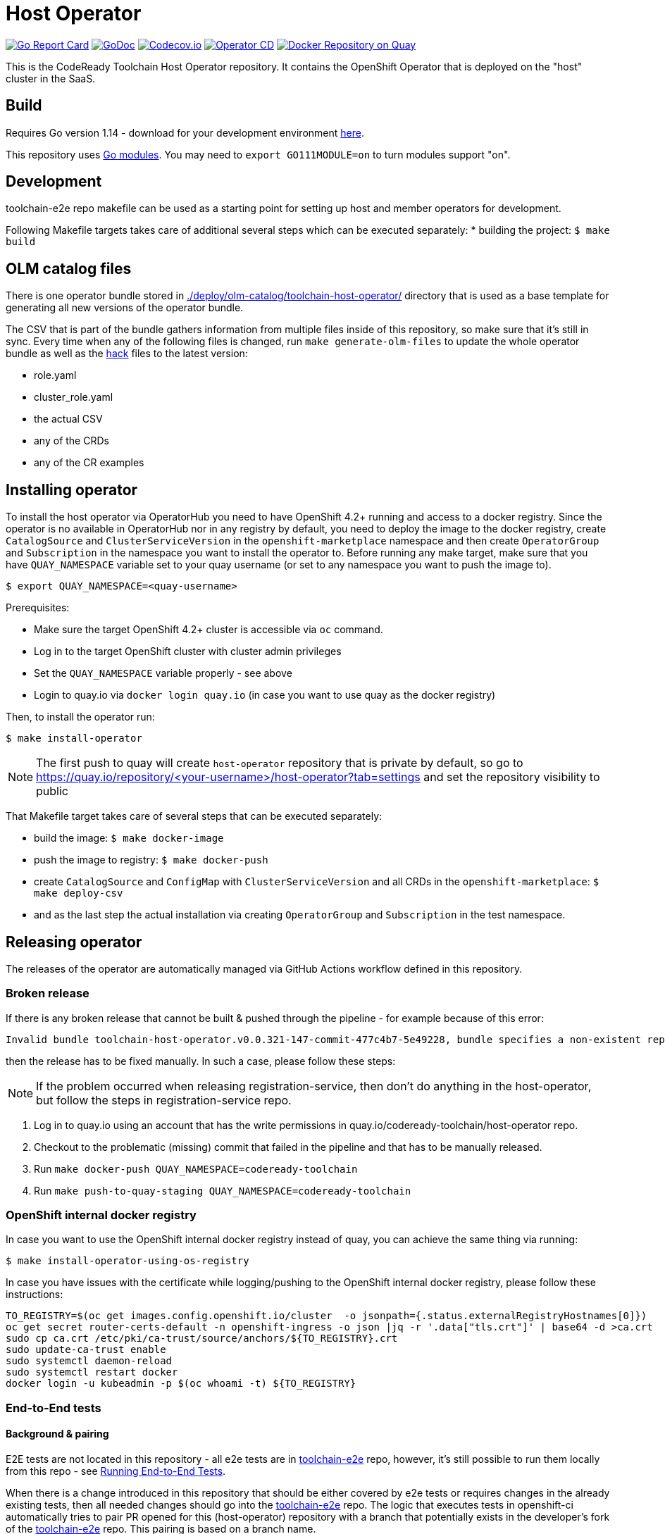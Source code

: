 = Host Operator

image:https://goreportcard.com/badge/github.com/codeready-toolchain/host-operator[Go Report Card, link="https://goreportcard.com/report/github.com/codeready-toolchain/host-operator"]
image:https://godoc.org/github.com/codeready-toolchain/host-operator?status.png[GoDoc,link="https://godoc.org/github.com/codeready-toolchain/host-operator"]
image:https://codecov.io/gh/codeready-toolchain/host-operator/branch/master/graph/badge.svg[Codecov.io,link="https://codecov.io/gh/codeready-toolchain/host-operator"]
image:https://github.com/codeready-toolchain/host-operator/actions/workflows/workflow.yml/badge.svg[Operator CD,link="https://github.com/codeready-toolchain/host-operator/actions/workflows/workflow.yml"]
image:https://quay.io/repository/codeready-toolchain/host-operator/status["Docker Repository on Quay", link="https://quay.io/repository/codeready-toolchain/host-operator"]

This is the CodeReady Toolchain Host Operator repository. It contains the OpenShift Operator that is deployed on the "host" cluster in the SaaS.

== Build

Requires Go version 1.14 - download for your development environment https://golang.org/dl/[here].

This repository uses https://github.com/golang/go/wiki/Modules[Go modules]. You may need to `export GO111MODULE=on` to turn modules support "on".

== Development

toolchain-e2e repo makefile can be used as a starting point for setting up host and member operators for development.

Following Makefile targets takes care of additional several steps which can be executed separately:
* building the project: `$ make build`

== OLM catalog files

There is one operator bundle stored in link:./deploy/olm-catalog/toolchain-host-operator/[] directory that is used as a base template for generating all new versions of the operator bundle.

The CSV that is part of the bundle gathers information from multiple files inside of this repository, so make sure that it's still in sync. Every time when any of the following files is changed, run `make generate-olm-files` to update the whole operator bundle as well as the link:./hack/[hack] files to the latest version:

* role.yaml
* cluster_role.yaml
* the actual CSV
* any of the CRDs
* any of the CR examples

== Installing operator

To install the host operator via OperatorHub you need to have OpenShift 4.2+ running and access to a docker registry.
Since the operator is no available in OperatorHub nor in any registry by default, you need to deploy the image to the docker registry, create `CatalogSource` and `ClusterServiceVersion` in the `openshift-marketplace` namespace and then create `OperatorGroup` and `Subscription` in the namespace you want to install the operator to.
Before running any make target, make sure that you have `QUAY_NAMESPACE` variable set to your quay username (or set to any namespace you want to push the image to).

```bash
$ export QUAY_NAMESPACE=<quay-username>
```

Prerequisites:

* Make sure the target OpenShift 4.2+ cluster is accessible via `oc` command.
* Log in to the target OpenShift cluster with cluster admin privileges
* Set the `QUAY_NAMESPACE` variable properly - see above
* Login to quay.io via `docker login quay.io` (in case you want to use quay as the docker registry)

Then, to install the operator run:
```bash
$ make install-operator
```

NOTE: The first push to quay will create `host-operator` repository that is private by default, so go to https://quay.io/repository/<your-username>/host-operator?tab=settings and set the repository visibility to public

That Makefile target takes care of several steps that can be executed separately:

* build the image: `$ make docker-image`
* push the image to registry: `$ make docker-push`
* create `CatalogSource` and `ConfigMap` with `ClusterServiceVersion` and all CRDs in the `openshift-marketplace`: `$ make deploy-csv`
* and as the last step the actual installation via creating `OperatorGroup` and `Subscription` in the test namespace.

== Releasing operator

The releases of the operator are automatically managed via GitHub Actions workflow defined in this repository.

=== Broken release

If there is any broken release that cannot be built & pushed through the pipeline - for example because of this error:
```
Invalid bundle toolchain-host-operator.v0.0.321-147-commit-477c4b7-5e49228, bundle specifies a non-existent replacement toolchain-host-operator.v0.0.320-146-commit-f46a8aa-8f94bc0
```
then the release has to be fixed manually. In such a case, please follow these steps:

NOTE: If the problem occurred when releasing registration-service, then don't do anything in the host-operator, but follow the steps in registration-service repo.

1. Log in to quay.io using an account that has the write permissions in quay.io/codeready-toolchain/host-operator repo.
2. Checkout to the problematic (missing) commit that failed in the pipeline and that has to be manually released.
3. Run `make docker-push QUAY_NAMESPACE=codeready-toolchain`
4. Run `make push-to-quay-staging QUAY_NAMESPACE=codeready-toolchain`

=== OpenShift internal docker registry

In case you want to use the OpenShift internal docker registry instead of quay, you can achieve the same thing via running:
```bash
$ make install-operator-using-os-registry
```
In case you have issues with the certificate while logging/pushing to the OpenShift internal docker registry, please follow these instructions:
```bash
TO_REGISTRY=$(oc get images.config.openshift.io/cluster  -o jsonpath={.status.externalRegistryHostnames[0]})
oc get secret router-certs-default -n openshift-ingress -o json |jq -r '.data["tls.crt"]' | base64 -d >ca.crt
sudo cp ca.crt /etc/pki/ca-trust/source/anchors/${TO_REGISTRY}.crt
sudo update-ca-trust enable
sudo systemctl daemon-reload
sudo systemctl restart docker
docker login -u kubeadmin -p $(oc whoami -t) ${TO_REGISTRY}
```

=== End-to-End tests

==== Background & pairing

E2E tests are not located in this repository - all e2e tests are in https://github.com/codeready-toolchain/toolchain-e2e[toolchain-e2e] repo, however, it's still possible to run them locally from this repo - see <<Running End-to-End Tests>>.

When there is a change introduced in this repository that should be either covered by e2e tests or requires changes in the already existing tests, then all needed changes should go into the https://github.com/codeready-toolchain/toolchain-e2e[toolchain-e2e] repo.
The logic that executes tests in openshift-ci automatically tries to pair PR opened for this (host-operator) repository with a branch that potentially exists in the developer's fork of the https://github.com/codeready-toolchain/toolchain-e2e[toolchain-e2e] repo. This pairing is based on a branch name.

For example, if a developer with GH account `cooljohn` opens a PR (for host-operator repo) from a branch `fix-reconcile`, then the logic checks if there is a branch `fix-reconcile` also in the `cooljohn/toolchain-e2e` fork.
If there is, then the logic:

1. clones latest changes from https://github.com/codeready-toolchain/toolchain-e2e[codeready-toolchain/toolchain-e2e]
2. fetches the `fix-reconcile` branch from `cooljohn/toolchain-e2e` fork
3. merges `master` branch with the changes from `fix-reconcile` branch
4. clones latest changes from https://github.com/codeready-toolchain/member-operator[member-operator] repo and builds & deploys the `member-operator` image out of it
5. builds & deploys the `host-operator` image from the code that is in the PR
6. runs e2e tests against both operators from the merged branch of the `toolchain-e2e` repo

If the branch with the same name does not exist, then it only clones the latest changes from https://github.com/codeready-toolchain/toolchain-e2e[toolchain-e2e] and runs e2e tests from the `master`.

If you still don't know what to do with e2e tests in some use-cases, go to <<What to do>> section where all use-cases are covered.

==== Prerequisites if running locally

===== Minishift
If you are running this tests locally on minishift, make sure that you have exposed minishift's docker-env, so that deployment can use locally built image. You can expose it by running following command.
`eval $(minishift docker-env)`


NOTE: This is not required for openshift-ci environment

===== OpenShift 4.2+

* Make sure you have set the `QUAY_NAMESPACE` variable: `export QUAY_NAMESPACE=<quay-username>`
* Log in to the target OpenShift cluster with cluster admin privileges
* The visibility of `host-operator` repository in quay is set to public (https://quay.io/repository/<your-username>/host-operator?tab=settings)

==== Running End-to-End Tests

Although the e2e tests are in the separated repository, it's still possible to run them from this repo (host-operator) and also against the current code that is at HEAD.
There are two Makefile targets that will execute the e2e tests:

* `make test-e2e` - this target clones latest changes from https://github.com/codeready-toolchain/toolchain-e2e[toolchain-e2e] and runs e2e tests for both operators from the master. As deployment for `host-operator` it uses the current code that is at HEAD.
* `make test-e2e-local` - this target doesn't clone anything, but it runs run e2e tests for both operators from the directory `../toolchain-e2e`. As deployment for `host-operator` it uses the current code that is at HEAD.

The tests executed within https://github.com/codeready-toolchain/toolchain-e2e[toolchain-e2e] repo will take care of creating all needed namespaces with random names (or see below for enforcing some specific namespace names).
It will also create all required CRDs, role and role bindings for the service accounts, build the Docker images for both operators and push them to the OpenShift container registry. Finally, it will deploy the operators and run the tests using the operator-sdk.

 NOTE: you can override the default namespace names where the end-to-end tests are going to be executed - eg.: `make test-e2e HOST_NS=my-host MEMBER_NS=my-member` file.

===== What to do

If you are still confused by the e2e location, execution and branch pairing, see the following cases and needed steps:

* *Working locally:*
** *Need to test your code using the latest version of e2e tests from https://github.com/codeready-toolchain/toolchain-e2e[toolchain-e2e] repo:*
*** execute `make test-e2e`
** *Need to test your code using e2e tests located in `../toolchain-e2e` repo:*
*** `make test-e2e-local`

* *Creating a PR:*
** *Your PR doesn't need any changes in https://github.com/codeready-toolchain/toolchain-e2e[toolchain-e2e] repo:*
*** 1. check the name of a branch you are going to create a PR for
*** 2. make sure that your fork of https://github.com/codeready-toolchain/toolchain-e2e[toolchain-e2e] repo doesn't contain branch with the same name
*** 3. create a PR
** *Your PR requires changes in https://github.com/codeready-toolchain/toolchain-e2e[toolchain-e2e] repo:*
*** 1. check the name of a branch you are going to create a PR for
*** 2. create a branch with the same name within your fork of https://github.com/codeready-toolchain/toolchain-e2e[toolchain-e2e] repo and put all necessary changes there
*** 3. push all changes into both forks of the repositories https://github.com/codeready-toolchain/toolchain-e2e[toolchain-e2e] and https://github.com/codeready-toolchain/host-operator[host-operator]
*** 4. create a PR for https://github.com/codeready-toolchain/host-operator[host-operator]
*** 5. create a PR for https://github.com/codeready-toolchain/toolchain-e2e[toolchain-e2e]

=== Verifying the OpenShift CI configuration

 It's possible to verify the OpenShift CI config from the developer's laptop while all the jobs are executed on the remote, online CI platform:

1. checkout and build the https://github.com/openshift/ci-tools[CI Operator] command line tool
2. login to https://console.svc.ci.openshift.org (via GH OAuth) and copy the login command (you may need to switch to the `application console`)
3. login with the command aferementioned
4. run the CI jobs with
+
```
ci-operator --config ../../openshift/release/ci-operator/config/codeready-toolchain/host-operator/codeready-toolchain-host-operator-master.yaml --git-ref=codeready-toolchain/host-operator@master
```

assuming that the https://github.com/openshift/release[OpenShift Release] repo was checked you.

NOTE: you can ignore the RBAC issues that are displayed in the console

=== Adding cluster to SaaS

The CodeReady Toolchain architecture contains two types of clusters `host` and `member`.
To connect these two clusters together it is necessary to run a script link:https://raw.githubusercontent.com/codeready-toolchain/toolchain-common/master/scripts/add-cluster.sh[add-cluster.sh] that is part of the link:https://github.com/codeready-toolchain/toolchain-common[toolchain-common] repository.
For more detailed information about the script see the link:https://github.com/codeready-toolchain/toolchain-common#add-clustersh[README "Script add-cluster.sh" chapter].

There are two Makefile targets available in this repository that execute the script:

*  `$ make add-member-to-host` that executes `../toolchain-common/scripts/add-cluster.sh member member-cluster`
*  `$ make add-host-to-member` that executes `../toolchain-common/scripts/add-cluster.sh host host-cluster`

NOTE: In order to run them, you need to have the link:https://github.com/codeready-toolchain/toolchain-common[toolchain-common] repository cloned to the same parent directory as this repository exists in.
